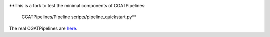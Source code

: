 .. image:: https://travis-ci.org/AntonioJBT/CGATPipeline_core.svg?branch=master
    :target: https://travis-ci.org/AntonioJBT/CGATPipeline_core

**This is a fork to test the minimal components of CGATPipelines:

    CGATPipelines/Pipeline
    scripts/pipeline_quickstart.py**
    
The real CGATPipelines are here_.

.. _here: https://github.com/CGATOxford/CGATPipelines

